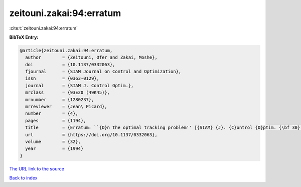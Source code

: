 zeitouni.zakai:94:erratum
=========================

:cite:t:`zeitouni.zakai:94:erratum`

**BibTeX Entry:**

.. code-block:: bibtex

   @article{zeitouni.zakai:94:erratum,
     author        = {Zeitouni, Ofer and Zakai, Moshe},
     doi           = {10.1137/0332063},
     fjournal      = {SIAM Journal on Control and Optimization},
     issn          = {0363-0129},
     journal       = {SIAM J. Control Optim.},
     mrclass       = {93E20 (49K45)},
     mrnumber      = {1280237},
     mrreviewer    = {Jean\ Picard},
     number        = {4},
     pages         = {1194},
     title         = {Erratum: ``{O}n the optimal tracking problem'' [{SIAM} {J}. {C}ontrol {O}ptim. {\bf 30} (1992), no. 2, 426--439; {MR}1149077 (92m:93054)]},
     url           = {https://doi.org/10.1137/0332063},
     volume        = {32},
     year          = {1994}
   }
`The URL link to the source <https://doi.org/10.1137/0332063>`_


`Back to index <../By-Cite-Keys.html>`_
